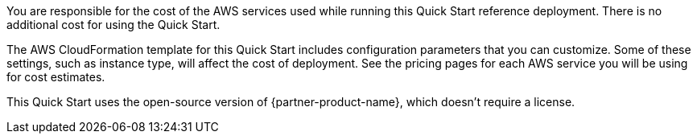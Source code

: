 // Include details about any licenses and how to sign up. Provide links as appropriate. If no licenses are required, clarify that. The following paragraphs provide examples of details you can provide. Remove italics, and rephrase as appropriate.

// _<Example 1>No licenses are required to deploy this Quick Start. All AWS service resources consumed during the launch of the Quick Start incur AWS service usage costs._

// _<Example 2>Some configurations of the {partner-product-short-name} Quick Start involve the use of third-party software. You are responsible for obtaining a license directly from the software vendor._

// _<Example 3>This Quick Start requires a license for {partner-product-short-name}. To use the Quick Start in your production environment, sign up for a license at <link>. When you launch the Quick Start, place the license key in an S3 bucket and specify its location._

// _If you don’t have a license, the Quick Start deploys with a trial license. The trial license gives you <n> days of free usage in a non-production environment. After this time, you can upgrade to a production license by following the instructions at <link>._

// Or, if the deployment uses an AMI, update this paragraph. If it doesn’t, remove the paragraph.
// _<AMI information>The Quick Start requires a subscription to the Amazon Machine Image (AMI) for {partner-product-short-name}, which is available from https://aws.amazon.com/marketplace/[AWS Marketplace^]. Additional pricing, terms, and conditions may apply. For instructions, see link:#step-2.-subscribe-to-the-software-ami[step 2] in the deployment section._

You are responsible for the cost of the AWS services used while running this Quick Start
reference deployment. There is no additional cost for using the Quick Start.

The AWS CloudFormation template for this Quick Start includes configuration parameters
that you can customize. Some of these settings, such as instance type, will affect the cost of
deployment. See the pricing pages for each AWS service you will be using for cost estimates. +

This Quick Start uses the open-source version of {partner-product-name}, which doesn’t require a
license. 